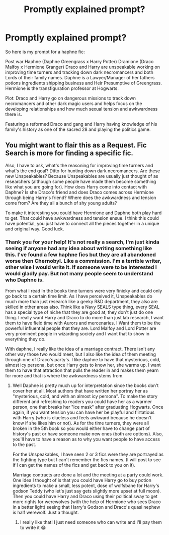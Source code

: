 #+TITLE: Promptly explained prompt?

* Promptly explained prompt?
:PROPERTIES:
:Author: Hammerhead1320
:Score: 2
:DateUnix: 1524083845.0
:DateShort: 2018-Apr-19
:FlairText: Request
:END:
So here is my prompt for a haphne fic:

Post war Haphne (Daphne Greengrass x Harry Potter) Dramione (Draco Malfoy x Hermione Granger) Draco and Harry are unspeakable working on improving time turners and tracking down dark necromancers and both Lords of their family names. Daphne is a Lawyer/Manager of her fathers potions ingredients shipping business and Heir Presumptive of Greengrass. Hermione is the transfiguration professor at Hogwarts.

Plot: Draco and Harry go on dangerous missions to track down necromancers and other dark magic users and helps focus on the developing relationships and how much sexual tension and awkwardness there is.

Featuring a reformed Draco and gang and Harry having knowledge of his family's history as one of the sacred 28 and playing the politics game.


** You might want to flair this as a Request. Fic Search is more for finding a specific fic.

Also, I have to ask, what's the reasoning for improving time turners and what's the end goal? Ditto for hunting down dark necromancers. Are these new Unspeakables? Because Unspeakables are usually just thought of as researchers (although some people have made them become something like what you are going for). How does Harry come into contact with Daphne? Is she Draco's friend and does Draco comes across Hermione through being Harry's friend? Where does the awkwardness and tension come from? Are they all a bunch of shy young adults?

To make it interesting you could have Hermione and Daphne both play hard to get. That could have awkwardness and tension ensue. I think this could have potential, you just have to connect all the pieces together in a unique and original way. Good luck.
:PROPERTIES:
:Author: Silentone26
:Score: 3
:DateUnix: 1524190953.0
:DateShort: 2018-Apr-20
:END:

*** Thank you for your help! It's not really a search, I'm just kinda seeing if anyone had any idea about writing something like this. I've found a few haphne fics but they are all abandoned worse then Chernobyl. Like a commission. I'm a terrible writer, other wise I would write it. If someone were to be interested I would gladly pay. But not many people seem to understand who Daphne is.

From what I read In the books time turners were very finicky and could only go back to a certain time limit. As I have perceived it, Unspeakables do much more than just research like a geeky R&D department, they also are skilled in other areas also. Think like a Navy SEALS type thing, every SEAL has a special type of niche that they are good at, they don't just do one thing. I really want Harry and Draco to do more than just lab research, I want them to have field time with Aurors and mercenaries. I Want them to be the powerful influential people that they are. Lord Malfoy and Lord Potter are very prominent people in wizarding society and I want that to show in everything they do.

With daphne, I really like the idea of a marriage contract. There isn't any other way those two would meet, but I also like the idea of them meeting through one of Draco's party's. I like daphne to have that mysterious, cold, almost icy persona, but once Harry gets to know her, she warms up. I want them to have that attraction that pulls the reader in and makes them yearn for more and that is where the awkwardness stems from.
:PROPERTIES:
:Author: Hammerhead1320
:Score: 1
:DateUnix: 1524192024.0
:DateShort: 2018-Apr-20
:END:

**** Well Daphne is pretty much up for interpretation since the books don't cover her at all. Most authors that have written her portray her as "mysterious, cold, and with an almost icy persona". To make the story different and refreshing to readers you could have her as a warmer person, one that breaks her "ice mask" after graduating Hogwarts. Once again, if you want tension you can have her be playful and flirtatious with Harry (who is clueless and feels awkward because he doesn't know if she likes him or not). As for the time turners, they were all broken in the 5th book so you would either have to change part of history's past or have someone make new ones (both are options). Also, you'll have to have a reason as to why you want people to have access to the past.

For the Unspeakables, I have seen 2 or 3 fics were they are portrayed as the fighting type but I can't remember the fics names. (I will post to see if I can get the names of the fics and get back to you on it).

Marriage contracts are done a lot and the meeting at a party could work. One idea I thought of is that you could have Harry go to buy potion ingredients to make a small, less potent, dose of wolfsbane for Harry's godson Teddy (who let's just say gets slightly more upset at full moon). Then you could have Harry and Draco using their political sway to get more rights for werewolves (with the help of Hermione who sees Draco in a better light) seeing that Harry's Godson and Draco's quasi nephew is half werewolf. Just a thought.
:PROPERTIES:
:Author: Silentone26
:Score: 3
:DateUnix: 1524231669.0
:DateShort: 2018-Apr-20
:END:

***** I really like that! I just need someone who can write and I'll pay them to write it 😂
:PROPERTIES:
:Author: Hammerhead1320
:Score: 1
:DateUnix: 1524275893.0
:DateShort: 2018-Apr-21
:END:
